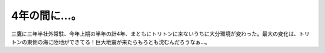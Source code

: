 4年の間に…。
=============

三鷹に三年半社外常駐、今年上期の半年の計4年、まともにトリトンに来ないうちに大分環境が変わった。最大の変化は、トリトンの東側の海に陸地ができてる！巨大地震が来たらもろとも沈むんだろうなぁ…。








.. author:: default
.. categories:: nonsense
.. tags::
.. comments::
